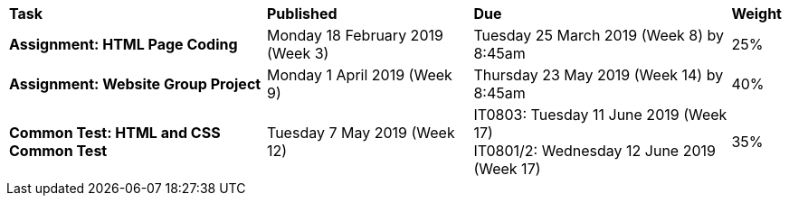 [cols="5,4,5,1"]
|===

^|*Task*
^|*Published*
^|*Due*
^|*Weight*

{set:cellbgcolor:white}
.^|*Assignment: HTML Page Coding*
.^|Monday 18 February 2019 (Week 3)
.^|Tuesday 25 March 2019 (Week 8) by 8:45am
^.^|25%

.^|*Assignment: Website Group Project*
.^|Monday 1 April 2019 (Week 9)
.^|Thursday 23 May 2019 (Week 14) by 8:45am
^.^|40%

.^|*Common Test: HTML and CSS Common Test*
.^|Tuesday 7 May 2019 (Week 12)
.^|IT0803: Tuesday 11 June 2019 (Week 17) +
IT0801/2: Wednesday 12 June 2019 (Week 17)
^.^|35%

|===
